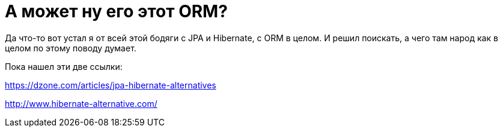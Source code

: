 = А может ну его этот ORM?
:hp-tags: поиск, рестарт

Да что-то вот устал я от всей этой бодяги с JPA и Hibernate, с ORM  в целом. И решил поискать, а чего там народ как в целом по этому поводу думает. 

Пока нашел эти две ссылки:

https://dzone.com/articles/jpa-hibernate-alternatives

http://www.hibernate-alternative.com/